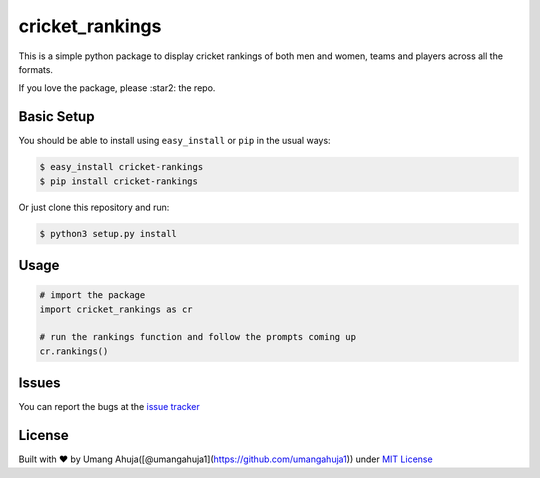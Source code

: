 cricket\_rankings
=================

|License: MIT|

This is a simple python package to display cricket rankings of both men
and women, teams and players across all the formats.

If you love the package, please :star2: the repo.

Basic Setup
-----------

You should be able to install using ``easy_install`` or ``pip`` in the
usual ways:

.. code:: sh

    $ easy_install cricket-rankings
    $ pip install cricket-rankings

Or just clone this repository and run:

.. code:: sh

    $ python3 setup.py install

Usage
-----

.. code:: python

    # import the package
    import cricket_rankings as cr

    # run the rankings function and follow the prompts coming up
    cr.rankings()

Issues
------

You can report the bugs at the `issue
tracker <https://github.com/umangahuja1/cricket_rankings/issues>`__

License
-------

Built with ♥ by Umang
Ahuja([@umangahuja1](https://github.com/umangahuja1)) under `MIT
License <https://github.com/umangahuja1/cricket_rankings/blob/master/LICENSE>`__

.. |License: MIT| image:: https://img.shields.io/badge/License-MIT-blue.svg
   :target: https://github.com/umangahuja1/cricket_rankings/blob/master/LICENSE


